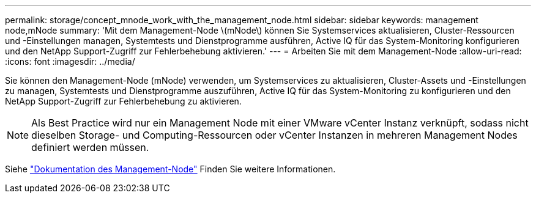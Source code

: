 ---
permalink: storage/concept_mnode_work_with_the_management_node.html 
sidebar: sidebar 
keywords: management node,mNode 
summary: 'Mit dem Management-Node \(mNode\) können Sie Systemservices aktualisieren, Cluster-Ressourcen und -Einstellungen managen, Systemtests und Dienstprogramme ausführen, Active IQ für das System-Monitoring konfigurieren und den NetApp Support-Zugriff zur Fehlerbehebung aktivieren.' 
---
= Arbeiten Sie mit dem Management-Node
:allow-uri-read: 
:icons: font
:imagesdir: ../media/


[role="lead"]
Sie können den Management-Node (mNode) verwenden, um Systemservices zu aktualisieren, Cluster-Assets und -Einstellungen zu managen, Systemtests und Dienstprogramme auszuführen, Active IQ für das System-Monitoring zu konfigurieren und den NetApp Support-Zugriff zur Fehlerbehebung zu aktivieren.


NOTE: Als Best Practice wird nur ein Management Node mit einer VMware vCenter Instanz verknüpft, sodass nicht dieselben Storage- und Computing-Ressourcen oder vCenter Instanzen in mehreren Management Nodes definiert werden müssen.

Siehe link:../mnode/task_mnode_work_overview.html["Dokumentation des Management-Node"] Finden Sie weitere Informationen.
